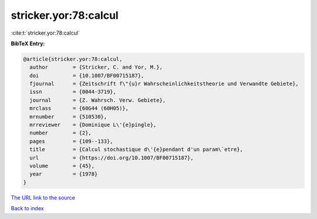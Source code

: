 stricker.yor:78:calcul
======================

:cite:t:`stricker.yor:78:calcul`

**BibTeX Entry:**

.. code-block:: bibtex

   @article{stricker.yor:78:calcul,
     author        = {Stricker, C. and Yor, M.},
     doi           = {10.1007/BF00715187},
     fjournal      = {Zeitschrift f\"{u}r Wahrscheinlichkeitstheorie und Verwandte Gebiete},
     issn          = {0044-3719},
     journal       = {Z. Wahrsch. Verw. Gebiete},
     mrclass       = {60G44 (60H05)},
     mrnumber      = {510530},
     mrreviewer    = {Dominique L\'{e}pingle},
     number        = {2},
     pages         = {109--133},
     title         = {Calcul stochastique d\'{e}pendant d'un param\`etre},
     url           = {https://doi.org/10.1007/BF00715187},
     volume        = {45},
     year          = {1978}
   }

`The URL link to the source <https://doi.org/10.1007/BF00715187>`__


`Back to index <../By-Cite-Keys.html>`__

